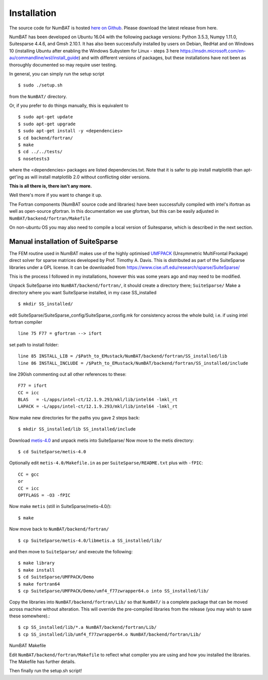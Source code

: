 .. _chap-install-label:

Installation
================

The source code for NumBAT is hosted `here on Github <https://github.com/bjornsturmberg/NumBAT>`_. Please download the latest release from here.

NumBAT has been developed on Ubuntu 16.04 with the following package versions: Python 3.5.3, Numpy 1.11.0, Suitesparse 4.4.6, and Gmsh 2.10.1.
It has also been successfully installed by users on Debian, RedHat and on Windows 10 (installing Ubuntu after enabling the Windows Subystem for Linux - steps 3 here https://msdn.microsoft.com/en-au/commandline/wsl/install_guide) and with different versions of packages, but these installations have not been as thoroughly documented so may require user testing.

In general, you can simply run the setup script ::

    $ sudo ./setup.sh

from the ``NumBAT/`` directory.

Or, if you prefer to do things manually, this is equivalent to ::

    $ sudo apt-get update
    $ sudo apt-get upgrade
    $ sudo apt-get install -y <dependencies>
    $ cd backend/fortran/
    $ make
    $ cd ../../tests/
    $ nosetests3

where the <dependencies> packages are listed dependencies.txt. Note that it is safer to pip install matplotlib than apt-get'ing as will install matplotlib 2.0 without conflicting older versions.

**This is all there is, there isn't any more.**

Well there's more if you want to change it up.

The Fortran components (NumBAT source code and libraries) have been successfully compiled with intel's ifortran as well as open-source gfortran. In this documentation we use gfortran, but this can be easily adjusted in ``NumBAT/backend/fortran/Makefile``

On non-ubuntu OS you may also need to compile a local version of Suitesparse, which is described in the next section.

Manual installation of SuiteSparse
----------------------------------

The FEM routine used in NumBAT makes use of the highly optimised `UMFPACK <https://www.cise.ufl.edu/research/sparse/umfpack/>`_ (Unsymmetric MultiFrontal Package) direct solver for sparse matrices developed by Prof. Timothy A. Davis. This is distributed as part of the  SuiteSparse libraries under a GPL license. It can be downloaded from `https://www.cise.ufl.edu/research/sparse/SuiteSparse/ <https://www.cise.ufl.edu/research/sparse/SuiteSparse/>`_

This is the process I followed in my installations, however this was some years ago and may need to be modified.

Unpack SuiteSparse into ``NumBAT/backend/fortran/``, it should create a directory there; ``SuiteSparse/``
Make a directory where you want SuiteSparse installed, in my case SS_installed ::

    $ mkdir SS_installed/

edit SuiteSparse/SuiteSparse\_config/SuiteSparse\_config.mk for consistency across the whole build; i.e. if using intel fortran compiler ::

    line 75 F77 = gfortran --> ifort

set path to install folder::

    line 85 INSTALL_LIB = /$Path_to_EMustack/NumBAT/backend/fortran/SS_installed/lib
    line 86 INSTALL_INCLUDE = /$Path_to_EMustack/NumBAT/backend/fortran/SS_installed/include

line 290ish commenting out all other references to these::

    F77 = ifort
    CC = icc
    BLAS   = -L/apps/intel-ct/12.1.9.293/mkl/lib/intel64 -lmkl_rt
    LAPACK = -L/apps/intel-ct/12.1.9.293/mkl/lib/intel64 -lmkl_rt

Now make new directories for the paths you gave 2 steps back::

    $ mkdir SS_installed/lib SS_installed/include

Download `metis-4.0 <http://glaros.dtc.umn.edu/gkhome/fsroot/sw/metis/OLD>`_ and unpack metis into SuiteSparse/ Now move to the metis directory::

    $ cd SuiteSparse/metis-4.0

Optionally edit ``metis-4.0/Makefile.in`` as per ``SuiteSparse/README.txt`` plus with ``-fPIC``::

    CC = gcc
    or
    CC = icc
    OPTFLAGS = -O3 -fPIC

Now make ``metis`` (still in SuiteSparse/metis-4.0/)::

    $ make

Now move back to ``NumBAT/backend/fortran/`` ::

    $ cp SuiteSparse/metis-4.0/libmetis.a SS_installed/lib/

and then move to ``SuiteSparse/`` and execute the following::

    $ make library
    $ make install
    $ cd SuiteSparse/UMFPACK/Demo
    $ make fortran64
    $ cp SuiteSparse/UMFPACK/Demo/umf4_f77zwrapper64.o into SS_installed/lib/

Copy the libraries into ``NumBAT/backend/fortran/Lib/`` so that ``NumBAT/`` is a complete package that can be moved across machine without alteration. This will override the pre-compiled libraries from the release (you may wish to save these somewhere).::

    $ cp SS_installed/lib/*.a NumBAT/backend/fortran/Lib/
    $ cp SS_installed/lib/umf4_f77zwrapper64.o NumBAT/backend/fortran/Lib/


NumBAT Makefile

Edit ``NumBAT/backend/fortran/Makefile`` to reflect what compiler you are using and how you installed the libraries. The Makefile has further details.

Then finally run the setup.sh script!
